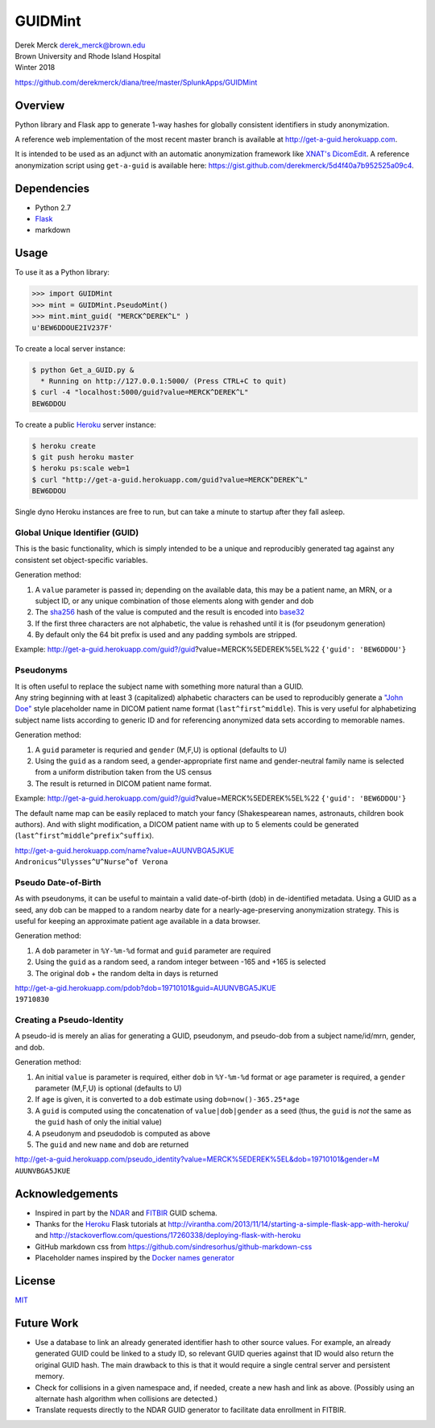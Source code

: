 GUIDMint
========

| Derek Merck derek_merck@brown.edu
| Brown University and Rhode Island Hospital
| Winter 2018

https://github.com/derekmerck/diana/tree/master/SplunkApps/GUIDMint

Overview
--------

Python library and Flask app to generate 1-way hashes for globally
consistent identifiers in study anonymization.

A reference web implementation of the most recent master branch is
available at http://get-a-guid.herokuapp.com.

It is intended to be used as an adjunct with an automatic anonymization
framework like `XNAT's <http://www.xnat.org>`__
`DicomEdit <http://nrg.wustl.edu/software/dicomedit/>`__. A reference
anonymization script using ``get-a-guid`` is available here:
https://gist.github.com/derekmerck/5d4f40a7b952525a09c4.

Dependencies
------------

-  Python 2.7
-  `Flask <http://flask.pocoo.org>`__
-  markdown

Usage
-----

To use it as a Python library:

.. code:: python

    >>> import GUIDMint
    >>> mint = GUIDMint.PseudoMint()
    >>> mint.mint_guid( "MERCK^DEREK^L" )
    u'BEW6DDOUE2IV237F'

To create a local server instance:

.. code:: bash

    $ python Get_a_GUID.py &  
      * Running on http://127.0.0.1:5000/ (Press CTRL+C to quit)  
    $ curl -4 "localhost:5000/guid?value=MERCK^DEREK^L"
    BEW6DDOU  

To create a public `Heroku <http://www.heroku.com>`__ server instance:

.. code:: bash

    $ heroku create
    $ git push heroku master
    $ heroku ps:scale web=1
    $ curl "http://get-a-guid.herokuapp.com/guid?value=MERCK^DEREK^L"
    BEW6DDOU 

Single dyno Heroku instances are free to run, but can take a minute to
startup after they fall asleep.

Global Unique Identifier (GUID)
~~~~~~~~~~~~~~~~~~~~~~~~~~~~~~~

This is the basic functionality, which is simply intended to be a unique
and reproducibly generated tag against any consistent set
object-specific variables.

Generation method:

1. A ``value`` parameter is passed in; depending on the available data,
   this may be a patient name, an MRN, or a subject ID, or any unique
   combination of those elements along with gender and dob
2. The `sha256 <http://en.wikipedia.org/wiki/Secure_Hash_Algorithm>`__
   hash of the value is computed and the result is encoded into
   `base32 <http://en.wikipedia.org/wiki/Base32>`__
3. If the first three characters are not alphabetic, the value is
   rehashed until it is (for pseudonym generation)
4. By default only the 64 bit prefix is used and any padding symbols are
   stripped.

Example:
http://get-a-guid.herokuapp.com/guid?/guid?value=MERCK%5EDEREK%5EL%22
``{'guid': 'BEW6DDOU'}``

Pseudonyms
~~~~~~~~~~

| It is often useful to replace the subject name with something more
  natural than a GUID.
| Any string beginning with at least 3 (capitalized) alphabetic
  characters can be used to reproducibly generate a `"John
  Doe" <http://en.wikipedia.org/wiki/John_Doe>`__ style placeholder name
  in DICOM patient name format (``last^first^middle``). This is very
  useful for alphabetizing subject name lists according to generic ID
  and for referencing anonymized data sets according to memorable names.

Generation method:

1. A ``guid`` parameter is requried and ``gender`` (M,F,U) is optional
   (defaults to U)
2. Using the ``guid`` as a random seed, a gender-appropriate first name
   and gender-neutral family name is selected from a uniform
   distribution taken from the US census
3. The result is returned in DICOM patient name format.

Example:
http://get-a-guid.herokuapp.com/guid?/guid?value=MERCK%5EDEREK%5EL%22
``{'guid': 'BEW6DDOU'}``

The default name map can be easily replaced to match your fancy
(Shakespearean names, astronauts, children book authors). And with
slight modification, a DICOM patient name with up to 5 elements could be
generated (``last^first^middle^prefix^suffix``).

| http://get-a-guid.herokuapp.com/name?value=AUUNVBGA5JKUE
| ``Andronicus^Ulysses^U^Nurse^of Verona``

Pseudo Date-of-Birth
~~~~~~~~~~~~~~~~~~~~

As with pseudonyms, it can be useful to maintain a valid date-of-birth
(dob) in de-identified metadata. Using a GUID as a seed, any dob can be
mapped to a random nearby date for a nearly-age-preserving anonymization
strategy. This is useful for keeping an approximate patient age
available in a data browser.

Generation method:

1. A ``dob`` parameter in ``%Y-%m-%d`` format and ``guid`` parameter are
   required
2. Using the ``guid`` as a random seed, a random integer between -165
   and +165 is selected
3. The original ``dob`` + the random delta in days is returned

| http://get-a-gid.herokuapp.com/pdob?dob=19710101&guid=AUUNVBGA5JKUE
| ``19710830``

Creating a Pseudo-Identity
~~~~~~~~~~~~~~~~~~~~~~~~~~

A pseudo-id is merely an alias for generating a GUID, pseudonym, and
pseudo-dob from a subject name/id/mrn, gender, and dob.

Generation method:

1. An initial ``value`` is parameter is required, either ``dob`` in
   ``%Y-%m-%d`` format or ``age`` parameter is required, a ``gender``
   parameter (M,F,U) is optional (defaults to U)
2. If ``age`` is given, it is converted to a ``dob`` estimate using
   ``dob=now()-365.25*age``
3. A ``guid`` is computed using the concatenation of
   ``value|dob|gender`` as a seed (thus, the ``guid`` is *not* the same
   as the ``guid`` hash of only the initial value)
4. A pseudonym and pseudodob is computed as above
5. The ``guid`` and new ``name`` and ``dob`` are returned

| http://get-a-guid.herokuapp.com/pseudo_identity?value=MERCK%5EDEREK%5EL&dob=19710101&gender=M
| ``AUUNVBGA5JKUE``

Acknowledgements
----------------

-  Inspired in part by the
   `NDAR <https://ndar.nih.gov/ndarpublicweb/tools.html>`__ and
   `FITBIR <https://fitbir.nih.gov>`__ GUID schema.
-  Thanks for the `Heroku <http://www.heroku.com>`__ Flask tutorials at
   http://virantha.com/2013/11/14/starting-a-simple-flask-app-with-heroku/
   and
   http://stackoverflow.com/questions/17260338/deploying-flask-with-heroku
-  GitHub markdown css from
   https://github.com/sindresorhus/github-markdown-css
-  Placeholder names inspired by the `Docker names
   generator <https://github.com/docker/docker/blob/master/pkg/namesgenerator/names-generator.go>`__

License
-------

`MIT <http://opensource.org/licenses/mit-license.html>`__

Future Work
-----------

-  Use a database to link an already generated identifier hash to other
   source values. For example, an already generated GUID could be linked
   to a study ID, so relevant GUID queries against that ID would also
   return the original GUID hash. The main drawback to this is that it
   would require a single central server and persistent memory.

-  Check for collisions in a given namespace and, if needed, create a
   new hash and link as above. (Possibly using an alternate hash
   algorithm when collisions are detected.)

-  Translate requests directly to the NDAR GUID generator to facilitate
   data enrollment in FITBIR.
